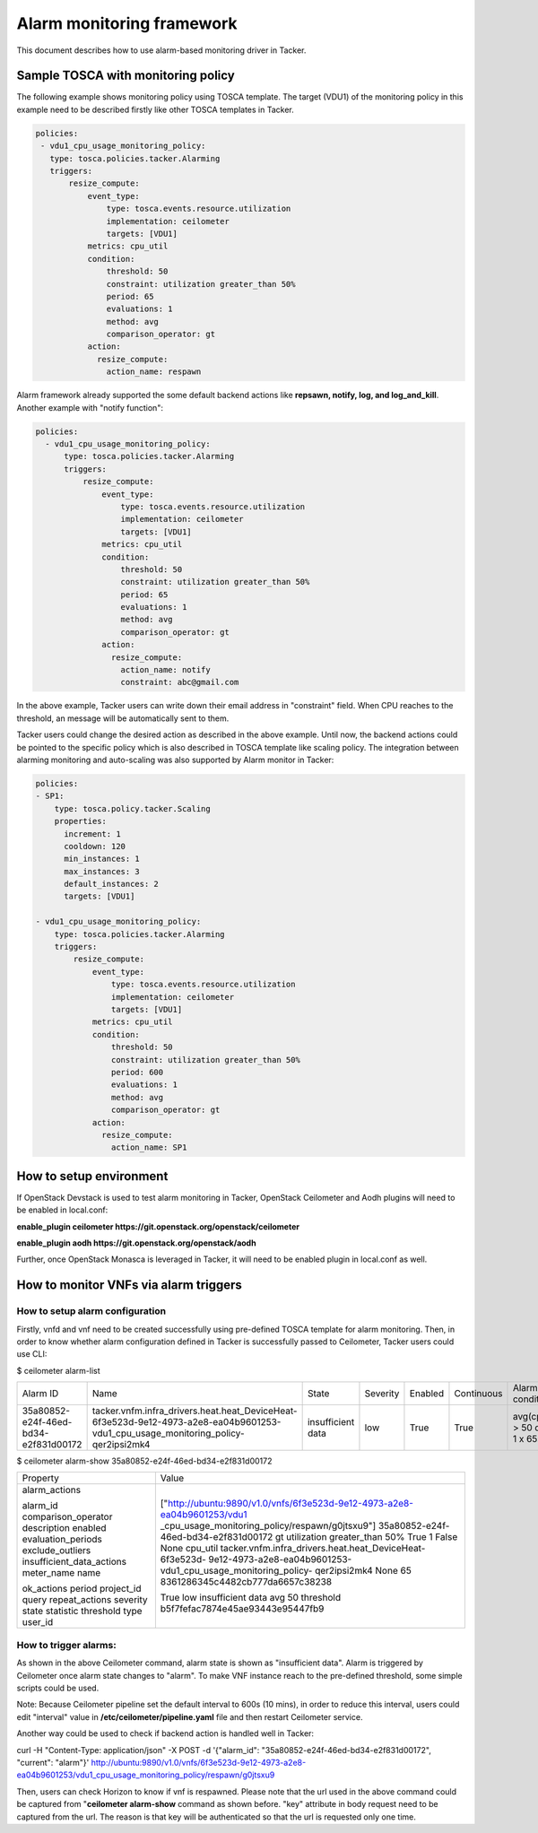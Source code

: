 ..
  Licensed under the Apache License, Version 2.0 (the "License"); you may
  not use this file except in compliance with the License. You may obtain
  a copy of the License at

          http://www.apache.org/licenses/LICENSE-2.0

  Unless required by applicable law or agreed to in writing, software
  distributed under the License is distributed on an "AS IS" BASIS, WITHOUT
  WARRANTIES OR CONDITIONS OF ANY KIND, either express or implied. See the
  License for the specific language governing permissions and limitations
  under the License.

.. _ref-alarm_frm:

==========================
Alarm monitoring framework
==========================

This document describes how to use alarm-based monitoring driver in Tacker.

Sample TOSCA with monitoring policy
~~~~~~~~~~~~~~~~~~~~~~~~~~~~~~~~~~~

The following example shows monitoring policy using TOSCA template.
The target (VDU1) of the monitoring policy in this example need to be
described firstly like other TOSCA templates in Tacker.

.. code-block:: yaml

     policies:
      - vdu1_cpu_usage_monitoring_policy:
        type: tosca.policies.tacker.Alarming
        triggers:
            resize_compute:
                event_type:
                    type: tosca.events.resource.utilization
                    implementation: ceilometer
                    targets: [VDU1]
                metrics: cpu_util
                condition:
                    threshold: 50
                    constraint: utilization greater_than 50%
                    period: 65
                    evaluations: 1
                    method: avg
                    comparison_operator: gt
                action:
                  resize_compute:
                    action_name: respawn

Alarm framework already supported the some default backend actions like
**repsawn, notify, log, and log_and_kill**. Another example with "notify function":

.. code-block:: yaml

  policies:
    - vdu1_cpu_usage_monitoring_policy:
        type: tosca.policies.tacker.Alarming
        triggers:
            resize_compute:
                event_type:
                    type: tosca.events.resource.utilization
                    implementation: ceilometer
                    targets: [VDU1]
                metrics: cpu_util
                condition:
                    threshold: 50
                    constraint: utilization greater_than 50%
                    period: 65
                    evaluations: 1
                    method: avg
                    comparison_operator: gt
                action:
                  resize_compute:
                    action_name: notify
                    constraint: abc@gmail.com

In the above example, Tacker users can write down their email address in "constraint" field.
When CPU reaches to the threshold, an message will be automatically sent to them.

Tacker users could change the desired action as described in the above example.
Until now, the backend actions could be pointed to the specific policy which
is also described in TOSCA template like scaling policy. The integration between
alarming monitoring and auto-scaling was also supported by Alarm monitor in Tacker:

.. code-block:: yaml

    policies:
    - SP1:
        type: tosca.policy.tacker.Scaling
        properties:
          increment: 1
          cooldown: 120
          min_instances: 1
          max_instances: 3
          default_instances: 2
          targets: [VDU1]

    - vdu1_cpu_usage_monitoring_policy:
        type: tosca.policies.tacker.Alarming
        triggers:
            resize_compute:
                event_type:
                    type: tosca.events.resource.utilization
                    implementation: ceilometer
                    targets: [VDU1]
                metrics: cpu_util
                condition:
                    threshold: 50
                    constraint: utilization greater_than 50%
                    period: 600
                    evaluations: 1
                    method: avg
                    comparison_operator: gt
                action:
                  resize_compute:
                    action_name: SP1

How to setup environment
~~~~~~~~~~~~~~~~~~~~~~~~

If OpenStack Devstack is used to test alarm monitoring in Tacker, OpenStack Ceilometer
and Aodh plugins will need to be enabled in local.conf:

.. code-block::ini

**enable_plugin ceilometer https://git.openstack.org/openstack/ceilometer**

**enable_plugin aodh https://git.openstack.org/openstack/aodh**

Further, once OpenStack Monasca is leveraged in Tacker, it will need to be enabled
plugin in local.conf as well.

How to monitor VNFs via alarm triggers
~~~~~~~~~~~~~~~~~~~~~~~~~~~~~~~~~~~~~~

How to setup alarm configuration
================================

Firstly, vnfd and vnf need to be created successfully using pre-defined TOSCA template
for alarm monitoring. Then, in order to know whether alarm configuration defined in Tacker
is successfully passed to Ceilometer, Tacker users could use CLI:

.. code-block::ini

$ ceilometer alarm-list

+--------------------------------------+-----------------------------------------------------------------------------------------------------------------------------------+-------------------+----------+---------+------------+------------------------------------+------------------+
| Alarm ID                             | Name                                                                                                                              | State             | Severity | Enabled | Continuous | Alarm condition                    | Time constraints |
+--------------------------------------+-----------------------------------------------------------------------------------------------------------------------------------+-------------------+----------+---------+------------+------------------------------------+------------------+
| 35a80852-e24f-46ed-bd34-e2f831d00172 | tacker.vnfm.infra_drivers.heat.heat_DeviceHeat-6f3e523d-9e12-4973-a2e8-ea04b9601253-vdu1_cpu_usage_monitoring_policy-qer2ipsi2mk4 | insufficient data | low      | True    | True       | avg(cpu_util) > 50  during 1 x 65s | None             |
+--------------------------------------+-----------------------------------------------------------------------------------------------------------------------------------+-------------------+----------+---------+------------+------------------------------------+------------------+

$ ceilometer alarm-show 35a80852-e24f-46ed-bd34-e2f831d00172

+---------------------------+--------------------------------------------------------------------------+
| Property                  | Value                                                                    |
+---------------------------+--------------------------------------------------------------------------+
| alarm_actions             | ["http://ubuntu:9890/v1.0/vnfs/6f3e523d-9e12-4973-a2e8-ea04b9601253/vdu1 |
|                           | _cpu_usage_monitoring_policy/respawn/g0jtsxu9"]                          |
| alarm_id                  | 35a80852-e24f-46ed-bd34-e2f831d00172                                     |
| comparison_operator       | gt                                                                       |
| description               | utilization greater_than 50%                                             |
| enabled                   | True                                                                     |
| evaluation_periods        | 1                                                                        |
| exclude_outliers          | False                                                                    |
| insufficient_data_actions | None                                                                     |
| meter_name                | cpu_util                                                                 |
| name                      | tacker.vnfm.infra_drivers.heat.heat_DeviceHeat-6f3e523d-                 |
|                           | 9e12-4973-a2e8-ea04b9601253-vdu1_cpu_usage_monitoring_policy-            |
|                           | qer2ipsi2mk4                                                             |
| ok_actions                | None                                                                     |
| period                    | 65                                                                       |
| project_id                | 8361286345c4482cb777da6657c38238                                         |
| query                     |                                                                          |
| repeat_actions            | True                                                                     |
| severity                  | low                                                                      |
| state                     | insufficient data                                                        |
| statistic                 | avg                                                                      |
| threshold                 | 50                                                                       |
| type                      | threshold                                                                |
| user_id                   | b5f7fefac7874e45ae93443e95447fb9                                         |
+---------------------------+--------------------------------------------------------------------------+


How to trigger alarms:
======================
As shown in the above Ceilometer command, alarm state is shown as "insufficient data". Alarm is
triggered by Ceilometer once alarm state changes to "alarm".
To make VNF instance reach to the pre-defined threshold, some simple scripts could be used.

Note: Because Ceilometer pipeline set the default interval to 600s (10 mins),
in order to reduce this interval, users could edit "interval" value
in **/etc/ceilometer/pipeline.yaml** file and then restart Ceilometer service.

Another way could be used to check if backend action is handled well in Tacker:

.. code-block::ini

curl -H "Content-Type: application/json" -X POST -d '{"alarm_id": "35a80852-e24f-46ed-bd34-e2f831d00172", "current": "alarm"}' http://ubuntu:9890/v1.0/vnfs/6f3e523d-9e12-4973-a2e8-ea04b9601253/vdu1_cpu_usage_monitoring_policy/respawn/g0jtsxu9

Then, users can check Horizon to know if vnf is respawned. Please note that the url used
in the above command could be captured from "**ceilometer alarm-show** command as shown before.
"key" attribute in body request need to be captured from the url. The reason is that key will be authenticated
so that the url is requested only one time.
